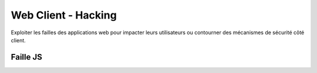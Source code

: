 .. index::
   single: WebClient;

Web Client - Hacking
===================

Exploiter les failles des applications web pour impacter
leurs utilisateurs ou contourner des mécanismes de sécurité côté client.


Faille JS
-------------------
